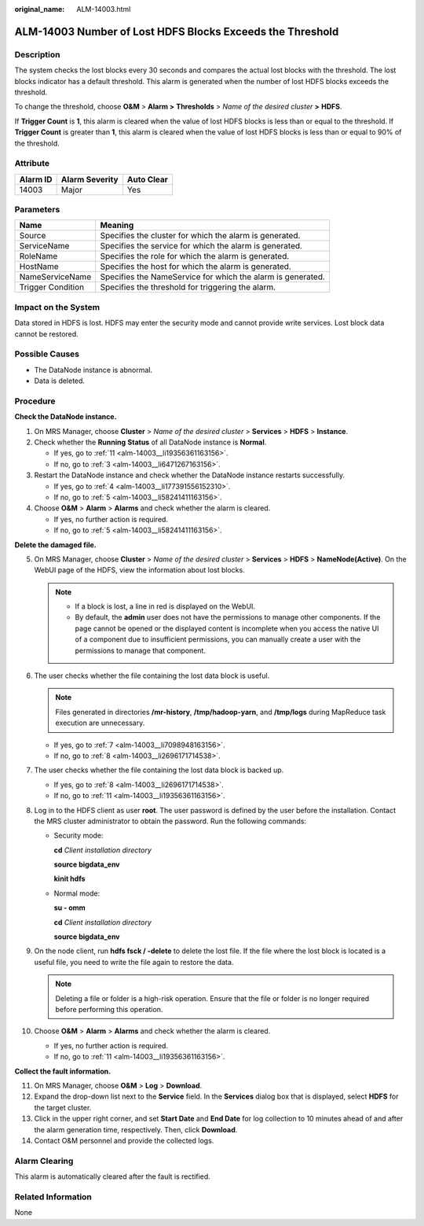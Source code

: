 :original_name: ALM-14003.html

.. _ALM-14003:

ALM-14003 Number of Lost HDFS Blocks Exceeds the Threshold
==========================================================

Description
-----------

The system checks the lost blocks every 30 seconds and compares the actual lost blocks with the threshold. The lost blocks indicator has a default threshold. This alarm is generated when the number of lost HDFS blocks exceeds the threshold.

To change the threshold, choose **O&M** > **Alarm >** **Thresholds** > *Name of the desired cluster* **>** **HDFS**.

If **Trigger Count** is **1**, this alarm is cleared when the value of lost HDFS blocks is less than or equal to the threshold. If **Trigger Count** is greater than **1**, this alarm is cleared when the value of lost HDFS blocks is less than or equal to 90% of the threshold.

Attribute
---------

======== ============== ==========
Alarm ID Alarm Severity Auto Clear
======== ============== ==========
14003    Major          Yes
======== ============== ==========

Parameters
----------

+-------------------+-------------------------------------------------------------+
| Name              | Meaning                                                     |
+===================+=============================================================+
| Source            | Specifies the cluster for which the alarm is generated.     |
+-------------------+-------------------------------------------------------------+
| ServiceName       | Specifies the service for which the alarm is generated.     |
+-------------------+-------------------------------------------------------------+
| RoleName          | Specifies the role for which the alarm is generated.        |
+-------------------+-------------------------------------------------------------+
| HostName          | Specifies the host for which the alarm is generated.        |
+-------------------+-------------------------------------------------------------+
| NameServiceName   | Specifies the NameService for which the alarm is generated. |
+-------------------+-------------------------------------------------------------+
| Trigger Condition | Specifies the threshold for triggering the alarm.           |
+-------------------+-------------------------------------------------------------+

Impact on the System
--------------------

Data stored in HDFS is lost. HDFS may enter the security mode and cannot provide write services. Lost block data cannot be restored.

Possible Causes
---------------

-  The DataNode instance is abnormal.
-  Data is deleted.

Procedure
---------

**Check the DataNode instance.**

#. On MRS Manager, choose **Cluster** > *Name of the desired cluster* > **Services** > **HDFS** > **Instance**.

#. Check whether the **Running** **Status** of all DataNode instance is **Normal**.

   -  If yes, go to :ref:`11 <alm-14003__li19356361163156>`.
   -  If no, go to :ref:`3 <alm-14003__li6471267163156>`.

#. .. _alm-14003__li6471267163156:

   Restart the DataNode instance and check whether the DataNode instance restarts successfully.

   -  If yes, go to :ref:`4 <alm-14003__li177391556152310>`.
   -  If no, go to :ref:`5 <alm-14003__li58241411163156>`.

#. .. _alm-14003__li177391556152310:

   Choose **O&M** > **Alarm** > **Alarms** and check whether the alarm is cleared.

   -  If yes, no further action is required.
   -  If no, go to :ref:`5 <alm-14003__li58241411163156>`.

**Delete the damaged file.**

5.  .. _alm-14003__li58241411163156:

    On MRS Manager, choose **Cluster** > *Name of the desired cluster* > **Services** > **HDFS** > **NameNode(Active)**. On the WebUI page of the HDFS, view the information about lost blocks.

    .. note::

       -  If a block is lost, a line in red is displayed on the WebUI.
       -  By default, the **admin** user does not have the permissions to manage other components. If the page cannot be opened or the displayed content is incomplete when you access the native UI of a component due to insufficient permissions, you can manually create a user with the permissions to manage that component.

6.  The user checks whether the file containing the lost data block is useful.

    .. note::

       Files generated in directories **/mr-history**, **/tmp/hadoop-yarn**, and **/tmp/logs** during MapReduce task execution are unnecessary.

    -  If yes, go to :ref:`7 <alm-14003__li7098948163156>`.
    -  If no, go to :ref:`8 <alm-14003__li2696171714538>`.

7.  .. _alm-14003__li7098948163156:

    The user checks whether the file containing the lost data block is backed up.

    -  If yes, go to :ref:`8 <alm-14003__li2696171714538>`.
    -  If no, go to :ref:`11 <alm-14003__li19356361163156>`.

8.  .. _alm-14003__li2696171714538:

    Log in to the HDFS client as user **root**. The user password is defined by the user before the installation. Contact the MRS cluster administrator to obtain the password. Run the following commands:

    -  Security mode:

       **cd** *Client installation directory*

       **source bigdata_env**

       **kinit hdfs**

    -  Normal mode:

       **su - omm**

       **cd** *Client installation directory*

       **source bigdata_env**

9.  On the node client, run **hdfs fsck / -delete** to delete the lost file. If the file where the lost block is located is a useful file, you need to write the file again to restore the data.

    .. note::

       Deleting a file or folder is a high-risk operation. Ensure that the file or folder is no longer required before performing this operation.

10. Choose **O&M** > **Alarm** > **Alarms** and check whether the alarm is cleared.

    -  If yes, no further action is required.
    -  If no, go to :ref:`11 <alm-14003__li19356361163156>`.

**Collect the fault information.**

11. .. _alm-14003__li19356361163156:

    On MRS Manager, choose **O&M** > **Log** > **Download**.

12. Expand the drop-down list next to the **Service** field. In the **Services** dialog box that is displayed, select **HDFS** for the target cluster.

13. Click |image1| in the upper right corner, and set **Start Date** and **End Date** for log collection to 10 minutes ahead of and after the alarm generation time, respectively. Then, click **Download**.

14. Contact O&M personnel and provide the collected logs.

Alarm Clearing
--------------

This alarm is automatically cleared after the fault is rectified.

Related Information
-------------------

None

.. |image1| image:: /_static/images/en-us_image_0000001582807649.png
